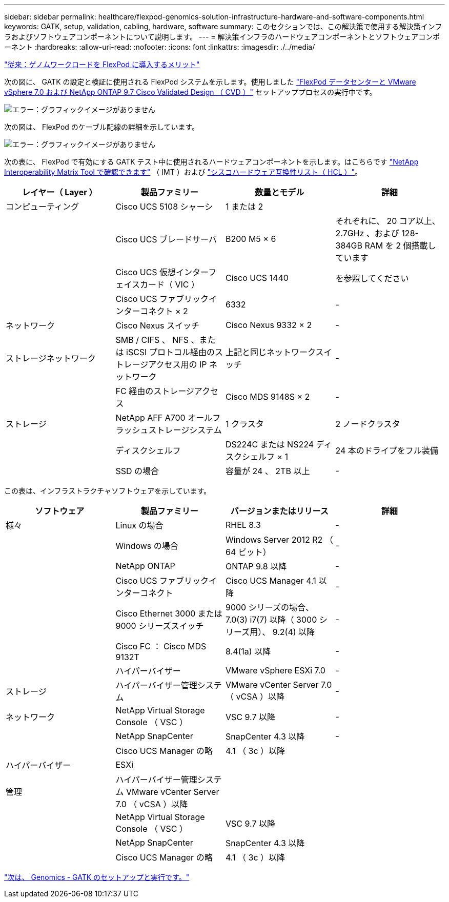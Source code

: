 ---
sidebar: sidebar 
permalink: healthcare/flexpod-genomics-solution-infrastructure-hardware-and-software-components.html 
keywords: GATK, setup, validation, cabling, hardware, software 
summary: このセクションでは、この解決策で使用する解決策インフラおよびソフトウェアコンポーネントについて説明します。 
---
= 解決策インフラのハードウェアコンポーネントとソフトウェアコンポーネント
:hardbreaks:
:allow-uri-read: 
:nofooter: 
:icons: font
:linkattrs: 
:imagesdir: ./../media/


link:flexpod-genomics-benefits-of-deploying-genomic-workloads-on-flexpod.html["従来：ゲノムワークロードを FlexPod に導入するメリット"]

[role="lead"]
次の図に、 GATK の設定と検証に使用される FlexPod システムを示します。使用しました https://www.cisco.com/c/en/us/td/docs/unified_computing/ucs/UCS_CVDs/fp_vmware_vsphere_7_0_ontap_9_7.html["FlexPod データセンターと VMware vSphere 7.0 および NetApp ONTAP 9.7 Cisco Validated Design （ CVD ）"^] セットアッププロセスの実行中です。

image:flexpod-genomics-image6.png["エラー：グラフィックイメージがありません"]

次の図は、 FlexPod のケーブル配線の詳細を示しています。

image:flexpod-genomics-image7.png["エラー：グラフィックイメージがありません"]

次の表に、 FlexPod で有効にする GATK テスト中に使用されるハードウェアコンポーネントを示します。はこちらです https://mysupport.netapp.com/matrix/["NetApp Interoperability Matrix Tool で確認できます"^] （ IMT ）および https://ucshcltool.cloudapps.cisco.com/public/["シスコハードウェア互換性リスト（ HCL ）"^]。

|===
| レイヤー（ Layer ） | 製品ファミリー | 数量とモデル | 詳細 


| コンピューティング | Cisco UCS 5108 シャーシ | 1 または 2 |  


|  | Cisco UCS ブレードサーバ | B200 M5 × 6 | それぞれに、 20 コア以上、 2.7GHz 、および 128-384GB RAM を 2 個搭載しています 


|  | Cisco UCS 仮想インターフェイスカード（ VIC ） | Cisco UCS 1440 | を参照してください 


|  | Cisco UCS ファブリックインターコネクト × 2 | 6332 | - 


| ネットワーク | Cisco Nexus スイッチ | Cisco Nexus 9332 × 2 | - 


| ストレージネットワーク | SMB / CIFS 、 NFS 、または iSCSI プロトコル経由のストレージアクセス用の IP ネットワーク | 上記と同じネットワークスイッチ | - 


|  | FC 経由のストレージアクセス | Cisco MDS 9148S × 2 | - 


| ストレージ | NetApp AFF A700 オールフラッシュストレージシステム | 1 クラスタ | 2 ノードクラスタ 


|  | ディスクシェルフ | DS224C または NS224 ディスクシェルフ × 1 | 24 本のドライブをフル装備 


|  | SSD の場合 | 容量が 24 、 2TB 以上 | - 
|===
この表は、インフラストラクチャソフトウェアを示しています。

|===
| ソフトウェア | 製品ファミリー | バージョンまたはリリース | 詳細 


| 様々 | Linux の場合 | RHEL 8.3 | - 


|  | Windows の場合 | Windows Server 2012 R2 （ 64 ビット） | - 


|  | NetApp ONTAP | ONTAP 9.8 以降 | - 


|  | Cisco UCS ファブリックインターコネクト | Cisco UCS Manager 4.1 以降 | - 


|  | Cisco Ethernet 3000 または 9000 シリーズスイッチ | 9000 シリーズの場合、 7.0(3) i7(7) 以降（ 3000 シリーズ用）、 9.2(4) 以降 | - 


|  | Cisco FC ： Cisco MDS 9132T | 8.4(1a) 以降 | - 


|  | ハイパーバイザー | VMware vSphere ESXi 7.0 | - 


| ストレージ | ハイパーバイザー管理システム | VMware vCenter Server 7.0 （ vCSA ）以降 | - 


| ネットワーク | NetApp Virtual Storage Console （ VSC ） | VSC 9.7 以降 | - 


|  | NetApp SnapCenter | SnapCenter 4.3 以降 | - 


|  | Cisco UCS Manager の略 | 4.1 （ 3c ）以降 |  


| ハイパーバイザー | ESXi |  |  


| 管理 | ハイパーバイザー管理システム VMware vCenter Server 7.0 （ vCSA ）以降 |  |  


|  | NetApp Virtual Storage Console （ VSC ） | VSC 9.7 以降 |  


|  | NetApp SnapCenter | SnapCenter 4.3 以降 |  


|  | Cisco UCS Manager の略 | 4.1 （ 3c ）以降 |  
|===
link:flexpod-genomics-genomics---gatk-setup-and-execution.html["次は、 Genomics - GATK のセットアップと実行です。"]
